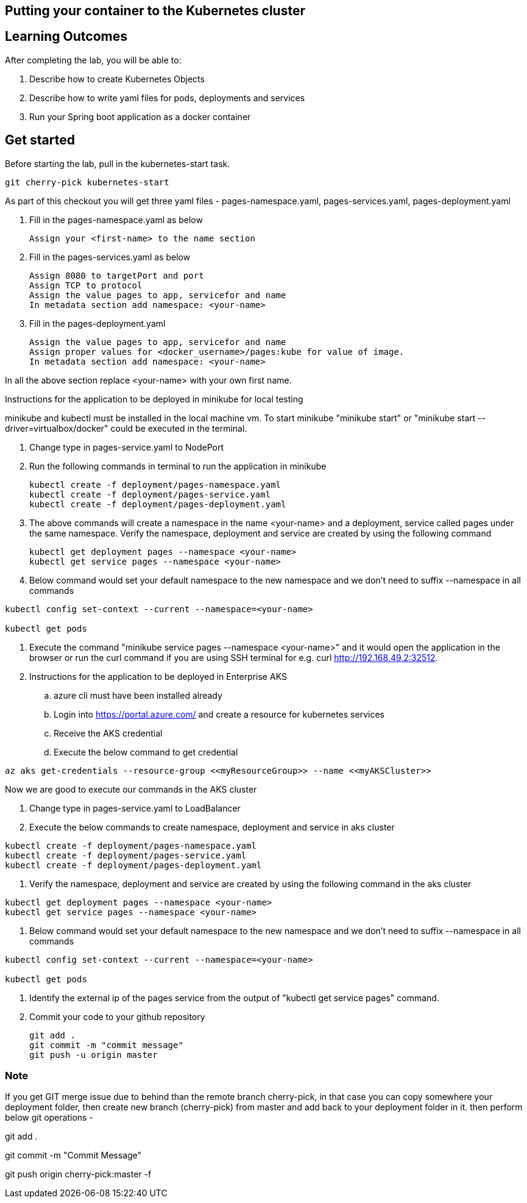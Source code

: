 == Putting your container to the Kubernetes cluster

== Learning Outcomes
After completing the lab, you will be able to:

 . Describe how to create Kubernetes Objects
 . Describe how to write yaml files for pods, deployments and services
 . Run your Spring boot application as a docker container
 
== Get started 
Before starting the lab, pull in the kubernetes-start task.
   
   git cherry-pick kubernetes-start
   
As part of this checkout you will get three yaml files - pages-namespace.yaml, pages-services.yaml, pages-deployment.yaml

. Fill in the pages-namespace.yaml as below 

+
[source,java]
---------------------------------------------------------------------
Assign your <first-name> to the name section
---------------------------------------------------------------------

.   Fill in the pages-services.yaml as below


+
[source,java]
---------------------------------------------------------------------
Assign 8080 to targetPort and port
Assign TCP to protocol
Assign the value pages to app, servicefor and name
In metadata section add namespace: <your-name>
---------------------------------------------------------------------

.   Fill in the pages-deployment.yaml
+
[source,java]
---------------------------------------------------------------------
Assign the value pages to app, servicefor and name
Assign proper values for <docker_username>/pages:kube for value of image.
In metadata section add namespace: <your-name>
---------------------------------------------------------------------

In all the above section replace <your-name> with your own first name. 

Instructions for the application to be deployed in minikube for local testing

minikube and kubectl must be installed in the local machine vm. To start minikube "minikube start" or "minikube start --driver=virtualbox/docker" could be executed in the terminal.


. Change type in pages-service.yaml to NodePort

. Run the following commands in terminal to run the application in minikube


+
[source,java]
---------------------------------------------------------------------
kubectl create -f deployment/pages-namespace.yaml
kubectl create -f deployment/pages-service.yaml
kubectl create -f deployment/pages-deployment.yaml
---------------------------------------------------------------------  

. The above commands will create a namespace in the name <your-name> and a deployment, service called pages under the same namespace. Verify the namespace, deployment and service are created by using the following command

+
[source,java]
---------------------------------------------------------------------
kubectl get deployment pages --namespace <your-name>
kubectl get service pages --namespace <your-name>
---------------------------------------------------------------------  

. Below command would set your default namespace to the new namespace and we don't need to suffix --namespace in all commands

[source,java]
---------------------------------------------------------------------
kubectl config set-context --current --namespace=<your-name>

kubectl get pods
---------------------------------------------------------------------  



.   Execute the command "minikube service pages --namespace <your-name>" and it would open the application in the browser or run the curl command if you are using SSH terminal for e.g. curl http://192.168.49.2:32512.

.   Instructions for the application to be deployed in Enterprise AKS
.. azure cli must have been installed already
.. Login into https://portal.azure.com/ and create a resource for kubernetes services 

.. Receive the AKS credential
.. Execute the below command to get credential

---------------------------------------------------------------------
az aks get-credentials --resource-group <<myResourceGroup>> --name <<myAKSCluster>>
---------------------------------------------------------------------


Now we are good to execute our commands in the AKS cluster

. Change type in pages-service.yaml to LoadBalancer

. Execute the below commands to create namespace, deployment and service in aks cluster

---------------------------------------------------------------------
kubectl create -f deployment/pages-namespace.yaml
kubectl create -f deployment/pages-service.yaml
kubectl create -f deployment/pages-deployment.yaml
---------------------------------------------------------------------

. Verify the namespace, deployment and service are created by using the following command in the aks cluster

---------------------------------------------------------------------
kubectl get deployment pages --namespace <your-name>
kubectl get service pages --namespace <your-name>
---------------------------------------------------------------------

. Below command would set your default namespace to the new namespace and we don't need to suffix --namespace in all commands


---------------------------------------------------------------------
kubectl config set-context --current --namespace=<your-name>

kubectl get pods

---------------------------------------------------------------------

. Identify the external ip of the pages service from the output of "kubectl get service pages" command.

. Commit your code to your github repository

+

[source,java]
---------------------------------------------------------------------
git add .
git commit -m "commit message"
git push -u origin master 
---------------------------------------------------------------------



=== Note

If you get GIT merge issue due to behind than the remote branch cherry-pick, in that case you can copy somewhere your deployment folder, then create new branch (cherry-pick) from master and add back to your deployment folder in it. then perform below git operations -

git add .

git commit -m "Commit Message" 

git push origin cherry-pick:master -f 

   